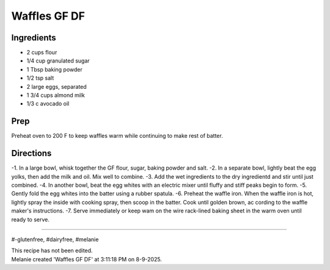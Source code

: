 Waffles GF DF
###########################################################
 
Ingredients
=========================================================
 
- 2 cups flour
- 1/4 cup granulated sugar
- 1 Tbsp baking powder
- 1/2 tsp salt
- 2 large eggs, separated
- 1 3/4 cups almond milk
- 1/3 c avocado oil
 
Prep
=========================================================
 
Preheat oven to 200 F to keep waffles warm while continuing to make rest of batter. 
 
Directions
=========================================================
 
-1. In a large bowl, whisk together the GF flour, sugar, baking powder and salt.
-2. In a separate bowl, lightly beat the egg yolks, then add the milk and oil.  Mix well to combine.
-3. Add the wet ingredients to the dry ingredientd and stir until just combined.
-4. In another bowl, beat the egg whites with an electric mixer until fluffy and stiff peaks begin to form.
-5. Gently fold the egg whites into the batter using a rubber spatula.
-6. Preheat the waffle iron.  When the waffle iron is hot, lightly spray the inside with cooking spray, then scoop in the batter.  Cook until golden brown, ac cording to the waffle maker's instructions.
-7. Serve immediately or keep wam on the wire rack-lined baking sheet in the warm oven until ready to serve. 
 
------
 
#-glutenfree, #dairyfree, #melanie
 
| This recipe has not been edited.
| Melanie created 'Waffles GF DF' at 3:11:18 PM on 8-9-2025.